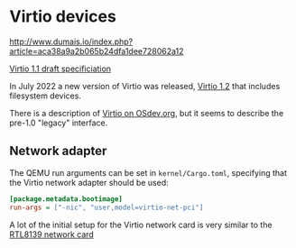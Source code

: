 * Virtio devices

http://www.dumais.io/index.php?article=aca38a9a2b065b24dfa1dee728062a12


[[https://docs.oasis-open.org/virtio/virtio/v1.1/csprd01/virtio-v1.1-csprd01.html][Virtio 1.1 draft specificiation]]

In July 2022 a new version of Virtio was released, [[https://docs.oasis-open.org/virtio/virtio/v1.2/cs01/virtio-v1.2-cs01.pdf][Virtio 1.2]] that
includes filesystem devices.


There is a description of [[https://wiki.osdev.org/Virtio][Virtio on OSdev.org]], but it seems to
describe the pre-1.0 "legacy" interface.


** Network adapter

The QEMU run arguments can be set in =kernel/Cargo.toml=, specifying
that the Virtio network adapter should be used:

#+begin_src ini
[package.metadata.bootimage]
run-args = ["-nic", "user,model=virtio-net-pci"]
#+end_src

A lot of the initial setup for the Virtio network card is
very similar to the [[./14-network.org][RTL8139 network card]] 
